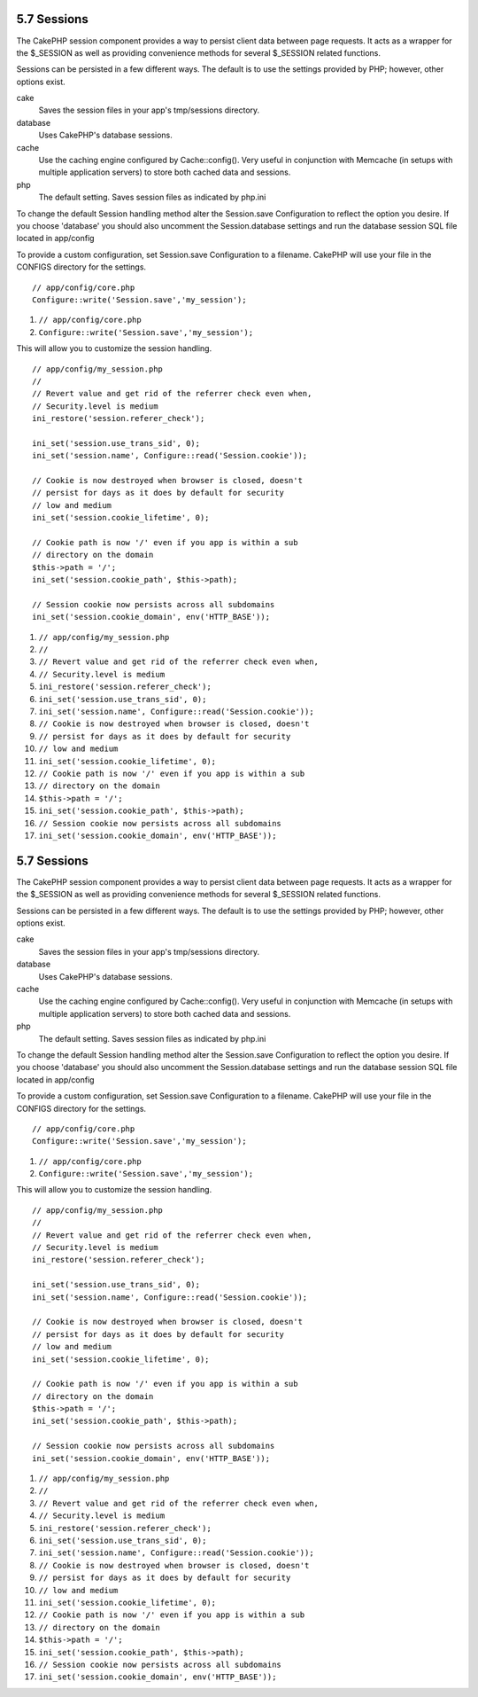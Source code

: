 5.7 Sessions
------------

The CakePHP session component provides a way to persist client data
between page requests. It acts as a wrapper for the $\_SESSION as
well as providing convenience methods for several $\_SESSION
related functions.

Sessions can be persisted in a few different ways. The default is
to use the settings provided by PHP; however, other options exist.

cake
    Saves the session files in your app's tmp/sessions directory.
database
    Uses CakePHP's database sessions.
cache
    Use the caching engine configured by Cache::config(). Very useful
    in conjunction with Memcache (in setups with multiple application
    servers) to store both cached data and sessions.
php
    The default setting. Saves session files as indicated by php.ini

To change the default Session handling method alter the
Session.save Configuration to reflect the option you desire. If you
choose 'database' you should also uncomment the Session.database
settings and run the database session SQL file located in
app/config

To provide a custom configuration, set Session.save Configuration
to a filename. CakePHP will use your file in the CONFIGS directory
for the settings.

::

    // app/config/core.php
    Configure::write('Session.save','my_session');


#. ``// app/config/core.php``
#. ``Configure::write('Session.save','my_session');``

This will allow you to customize the session handling.

::

    // app/config/my_session.php
    //
    // Revert value and get rid of the referrer check even when,
    // Security.level is medium
    ini_restore('session.referer_check');
    
    ini_set('session.use_trans_sid', 0);
    ini_set('session.name', Configure::read('Session.cookie'));
    
    // Cookie is now destroyed when browser is closed, doesn't 
    // persist for days as it does by default for security
    // low and medium
    ini_set('session.cookie_lifetime', 0);
    
    // Cookie path is now '/' even if you app is within a sub 
    // directory on the domain
    $this->path = '/';
    ini_set('session.cookie_path', $this->path);
    
    // Session cookie now persists across all subdomains
    ini_set('session.cookie_domain', env('HTTP_BASE'));


#. ``// app/config/my_session.php``
#. ``//``
#. ``// Revert value and get rid of the referrer check even when,``
#. ``// Security.level is medium``
#. ``ini_restore('session.referer_check');``
#. ``ini_set('session.use_trans_sid', 0);``
#. ``ini_set('session.name', Configure::read('Session.cookie'));``
#. ``// Cookie is now destroyed when browser is closed, doesn't``
#. ``// persist for days as it does by default for security``
#. ``// low and medium``
#. ``ini_set('session.cookie_lifetime', 0);``
#. ``// Cookie path is now '/' even if you app is within a sub``
#. ``// directory on the domain``
#. ``$this->path = '/';``
#. ``ini_set('session.cookie_path', $this->path);``
#. ``// Session cookie now persists across all subdomains``
#. ``ini_set('session.cookie_domain', env('HTTP_BASE'));``

5.7 Sessions
------------

The CakePHP session component provides a way to persist client data
between page requests. It acts as a wrapper for the $\_SESSION as
well as providing convenience methods for several $\_SESSION
related functions.

Sessions can be persisted in a few different ways. The default is
to use the settings provided by PHP; however, other options exist.

cake
    Saves the session files in your app's tmp/sessions directory.
database
    Uses CakePHP's database sessions.
cache
    Use the caching engine configured by Cache::config(). Very useful
    in conjunction with Memcache (in setups with multiple application
    servers) to store both cached data and sessions.
php
    The default setting. Saves session files as indicated by php.ini

To change the default Session handling method alter the
Session.save Configuration to reflect the option you desire. If you
choose 'database' you should also uncomment the Session.database
settings and run the database session SQL file located in
app/config

To provide a custom configuration, set Session.save Configuration
to a filename. CakePHP will use your file in the CONFIGS directory
for the settings.

::

    // app/config/core.php
    Configure::write('Session.save','my_session');


#. ``// app/config/core.php``
#. ``Configure::write('Session.save','my_session');``

This will allow you to customize the session handling.

::

    // app/config/my_session.php
    //
    // Revert value and get rid of the referrer check even when,
    // Security.level is medium
    ini_restore('session.referer_check');
    
    ini_set('session.use_trans_sid', 0);
    ini_set('session.name', Configure::read('Session.cookie'));
    
    // Cookie is now destroyed when browser is closed, doesn't 
    // persist for days as it does by default for security
    // low and medium
    ini_set('session.cookie_lifetime', 0);
    
    // Cookie path is now '/' even if you app is within a sub 
    // directory on the domain
    $this->path = '/';
    ini_set('session.cookie_path', $this->path);
    
    // Session cookie now persists across all subdomains
    ini_set('session.cookie_domain', env('HTTP_BASE'));


#. ``// app/config/my_session.php``
#. ``//``
#. ``// Revert value and get rid of the referrer check even when,``
#. ``// Security.level is medium``
#. ``ini_restore('session.referer_check');``
#. ``ini_set('session.use_trans_sid', 0);``
#. ``ini_set('session.name', Configure::read('Session.cookie'));``
#. ``// Cookie is now destroyed when browser is closed, doesn't``
#. ``// persist for days as it does by default for security``
#. ``// low and medium``
#. ``ini_set('session.cookie_lifetime', 0);``
#. ``// Cookie path is now '/' even if you app is within a sub``
#. ``// directory on the domain``
#. ``$this->path = '/';``
#. ``ini_set('session.cookie_path', $this->path);``
#. ``// Session cookie now persists across all subdomains``
#. ``ini_set('session.cookie_domain', env('HTTP_BASE'));``
